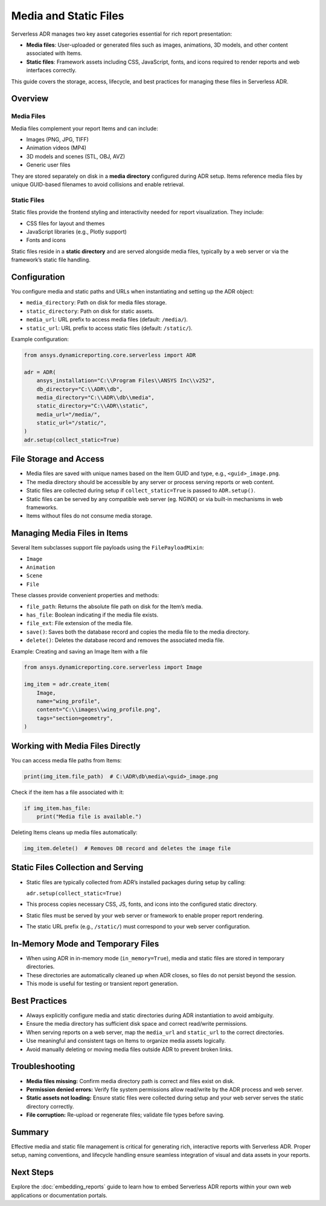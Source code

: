 Media and Static Files
=====================

Serverless ADR manages two key asset categories essential for rich report presentation:

- **Media files**: User-uploaded or generated files such as images, animations, 3D models, and other content associated with Items.
- **Static files**: Framework assets including CSS, JavaScript, fonts, and icons required to render reports and web interfaces correctly.

This guide covers the storage, access, lifecycle, and best practices for managing these files in Serverless ADR.

Overview
--------

Media Files
~~~~~~~~~~~

Media files complement your report Items and can include:

- Images (PNG, JPG, TIFF)
- Animation videos (MP4)
- 3D models and scenes (STL, OBJ, AVZ)
- Generic user files

They are stored separately on disk in a **media directory** configured during ADR setup. Items reference media files by unique GUID-based filenames to avoid collisions and enable retrieval.

Static Files
~~~~~~~~~~~

Static files provide the frontend styling and interactivity needed for report visualization. They include:

- CSS files for layout and themes
- JavaScript libraries (e.g., Plotly support)
- Fonts and icons

Static files reside in a **static directory** and are served alongside media files, typically by a web server or via the framework’s static file handling.

Configuration
-------------

You configure media and static paths and URLs when instantiating and setting up the ADR object:

- ``media_directory``: Path on disk for media files storage.
- ``static_directory``: Path on disk for static assets.
- ``media_url``: URL prefix to access media files (default: ``/media/``).
- ``static_url``: URL prefix to access static files (default: ``/static/``).

Example configuration:

.. code-block:: python

    from ansys.dynamicreporting.core.serverless import ADR

    adr = ADR(
        ansys_installation="C:\\Program Files\\ANSYS Inc\\v252",
        db_directory="C:\\ADR\\db",
        media_directory="C:\\ADR\\db\\media",
        static_directory="C:\\ADR\\static",
        media_url="/media/",
        static_url="/static/",
    )
    adr.setup(collect_static=True)

File Storage and Access
-----------------------

- Media files are saved with unique names based on the Item GUID and type, e.g., ``<guid>_image.png``.
- The media directory should be accessible by any server or process serving reports or web content.
- Static files are collected during setup if ``collect_static=True`` is passed to ``ADR.setup()``.
- Static files can be served by any compatible web server (eg. NGINX) or via built-in mechanisms in web frameworks.
- Items without files do not consume media storage.

Managing Media Files in Items
-----------------------------

Several Item subclasses support file payloads using the ``FilePayloadMixin``:

- ``Image``
- ``Animation``
- ``Scene``
- ``File``

These classes provide convenient properties and methods:

- ``file_path``: Returns the absolute file path on disk for the Item’s media.
- ``has_file``: Boolean indicating if the media file exists.
- ``file_ext``: File extension of the media file.
- ``save()``: Saves both the database record and copies the media file to the media directory.
- ``delete()``: Deletes the database record and removes the associated media file.

Example: Creating and saving an Image Item with a file

.. code-block:: python

    from ansys.dynamicreporting.core.serverless import Image

    img_item = adr.create_item(
        Image,
        name="wing_profile",
        content="C:\\images\\wing_profile.png",
        tags="section=geometry",
    )

Working with Media Files Directly
--------------------------------

You can access media file paths from Items:

.. code-block:: python

    print(img_item.file_path)  # C:\ADR\db\media\<guid>_image.png

Check if the item has a file associated with it:

.. code-block:: python

    if img_item.has_file:
        print("Media file is available.")

Deleting Items cleans up media files automatically:

.. code-block:: python

    img_item.delete()  # Removes DB record and deletes the image file

Static Files Collection and Serving
-----------------------------------

- Static files are typically collected from ADR’s installed packages during setup by calling:

  ``adr.setup(collect_static=True)``

- This process copies necessary CSS, JS, fonts, and icons into the configured static directory.
- Static files must be served by your web server or framework to enable proper report rendering.
- The static URL prefix (e.g., ``/static/``) must correspond to your web server configuration.

In-Memory Mode and Temporary Files
----------------------------------

- When using ADR in in-memory mode (``in_memory=True``), media and static files are stored in temporary directories.
- These directories are automatically cleaned up when ADR closes, so files do not persist beyond the session.
- This mode is useful for testing or transient report generation.

Best Practices
--------------

- Always explicitly configure media and static directories during ADR instantiation to avoid ambiguity.
- Ensure the media directory has sufficient disk space and correct read/write permissions.
- When serving reports on a web server, map the ``media_url`` and ``static_url`` to the correct directories.
- Use meaningful and consistent tags on Items to organize media assets logically.
- Avoid manually deleting or moving media files outside ADR to prevent broken links.

Troubleshooting
---------------

- **Media files missing:** Confirm media directory path is correct and files exist on disk.
- **Permission denied errors:** Verify file system permissions allow read/write by the ADR process and web server.
- **Static assets not loading:** Ensure static files were collected during setup and your web server serves the static directory correctly.
- **File corruption:** Re-upload or regenerate files; validate file types before saving.

Summary
-------

Effective media and static file management is critical for generating rich, interactive reports with Serverless ADR.
Proper setup, naming conventions, and lifecycle handling ensure seamless integration of visual and data assets in your reports.

Next Steps
----------

Explore the :doc:`embedding_reports` guide to learn how to embed Serverless ADR reports
within your own web applications or documentation portals.
